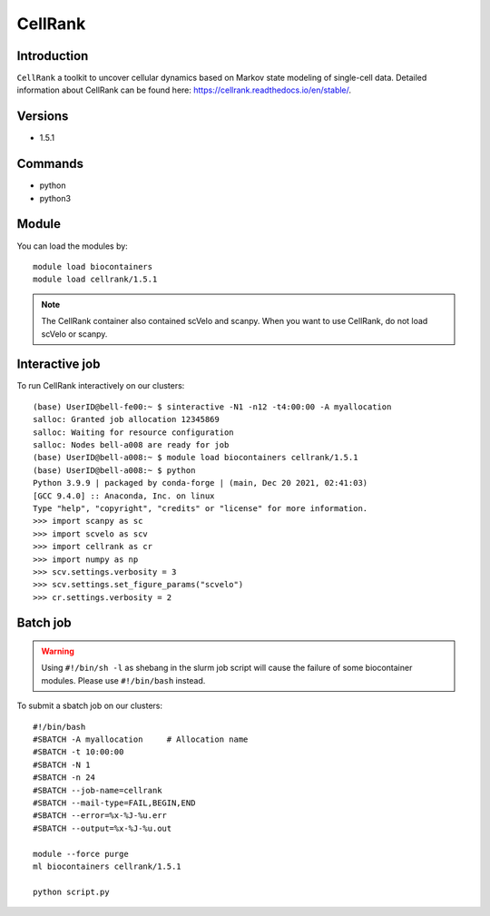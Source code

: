 .. _backbone-label:  

CellRank
============================== 
.. image:: ../../images/cellrank_fate_map.png
   :width: 700px
   :align: left



Introduction
~~~~~~~
``CellRank`` a toolkit to uncover cellular dynamics based on Markov state modeling of single-cell data.
Detailed information about CellRank can be found here: https://cellrank.readthedocs.io/en/stable/. 

Versions
~~~~~~~~
- 1.5.1

Commands
~~~~~~
- python
- python3

Module
~~~~~~~
You can load the modules by::
 
   module load biocontainers  
   module load cellrank/1.5.1

.. note::
   The CellRank container also contained scVelo and scanpy. When you want to use CellRank, do not load scVelo or scanpy. 

Interactive job
~~~~~~
To run CellRank interactively on our clusters::

   (base) UserID@bell-fe00:~ $ sinteractive -N1 -n12 -t4:00:00 -A myallocation
   salloc: Granted job allocation 12345869
   salloc: Waiting for resource configuration
   salloc: Nodes bell-a008 are ready for job
   (base) UserID@bell-a008:~ $ module load biocontainers cellrank/1.5.1
   (base) UserID@bell-a008:~ $ python
   Python 3.9.9 | packaged by conda-forge | (main, Dec 20 2021, 02:41:03)
   [GCC 9.4.0] :: Anaconda, Inc. on linux
   Type "help", "copyright", "credits" or "license" for more information.  
   >>> import scanpy as sc
   >>> import scvelo as scv
   >>> import cellrank as cr
   >>> import numpy as np
   >>> scv.settings.verbosity = 3
   >>> scv.settings.set_figure_params("scvelo")
   >>> cr.settings.verbosity = 2
   
Batch job
~~~~~~
.. warning::
    Using ``#!/bin/sh -l`` as shebang in the slurm job script will cause the failure of some biocontainer modules. Please use ``#!/bin/bash`` instead.

To submit a sbatch job on our clusters::

    #!/bin/bash
    #SBATCH -A myallocation     # Allocation name 
    #SBATCH -t 10:00:00
    #SBATCH -N 1
    #SBATCH -n 24
    #SBATCH --job-name=cellrank
    #SBATCH --mail-type=FAIL,BEGIN,END
    #SBATCH --error=%x-%J-%u.err
    #SBATCH --output=%x-%J-%u.out

    module --force purge
    ml biocontainers cellrank/1.5.1
   
    python script.py












.. _R202: https://gtdb.ecogenomic.org 
